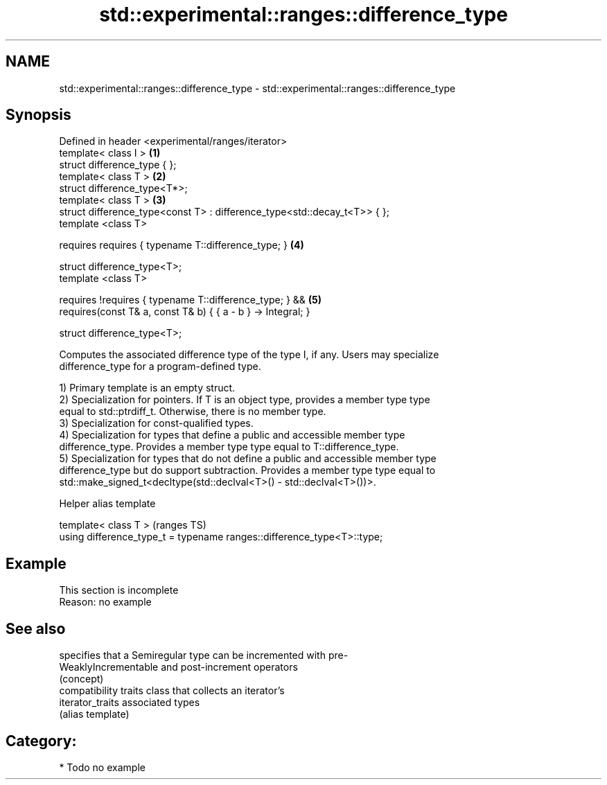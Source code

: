 .TH std::experimental::ranges::difference_type 3 "2020.11.17" "http://cppreference.com" "C++ Standard Libary"
.SH NAME
std::experimental::ranges::difference_type \- std::experimental::ranges::difference_type

.SH Synopsis
   Defined in header <experimental/ranges/iterator>
   template< class I >                                                     \fB(1)\fP
   struct difference_type { };
   template< class T >                                                     \fB(2)\fP
   struct difference_type<T*>;
   template< class T >                                                     \fB(3)\fP
   struct difference_type<const T> : difference_type<std::decay_t<T>> { };
   template <class T>

     requires requires { typename T::difference_type; }                    \fB(4)\fP

   struct difference_type<T>;
   template <class T>

     requires !requires { typename T::difference_type; } &&                \fB(5)\fP
              requires(const T& a, const T& b) { { a - b } -> Integral; }

   struct difference_type<T>;

   Computes the associated difference type of the type I, if any. Users may specialize
   difference_type for a program-defined type.

   1) Primary template is an empty struct.
   2) Specialization for pointers. If T is an object type, provides a member type type
   equal to std::ptrdiff_t. Otherwise, there is no member type.
   3) Specialization for const-qualified types.
   4) Specialization for types that define a public and accessible member type
   difference_type. Provides a member type type equal to T::difference_type.
   5) Specialization for types that do not define a public and accessible member type
   difference_type but do support subtraction. Provides a member type type equal to
   std::make_signed_t<decltype(std::declval<T>() - std::declval<T>())>.

   Helper alias template

   template< class T >                                                   (ranges TS)
   using difference_type_t = typename ranges::difference_type<T>::type;

.SH Example

    This section is incomplete
    Reason: no example

.SH See also

                       specifies that a Semiregular type can be incremented with pre-
   WeaklyIncrementable and post-increment operators
                       (concept) 
                       compatibility traits class that collects an iterator’s
   iterator_traits     associated types
                       (alias template) 

.SH Category:

     * Todo no example

